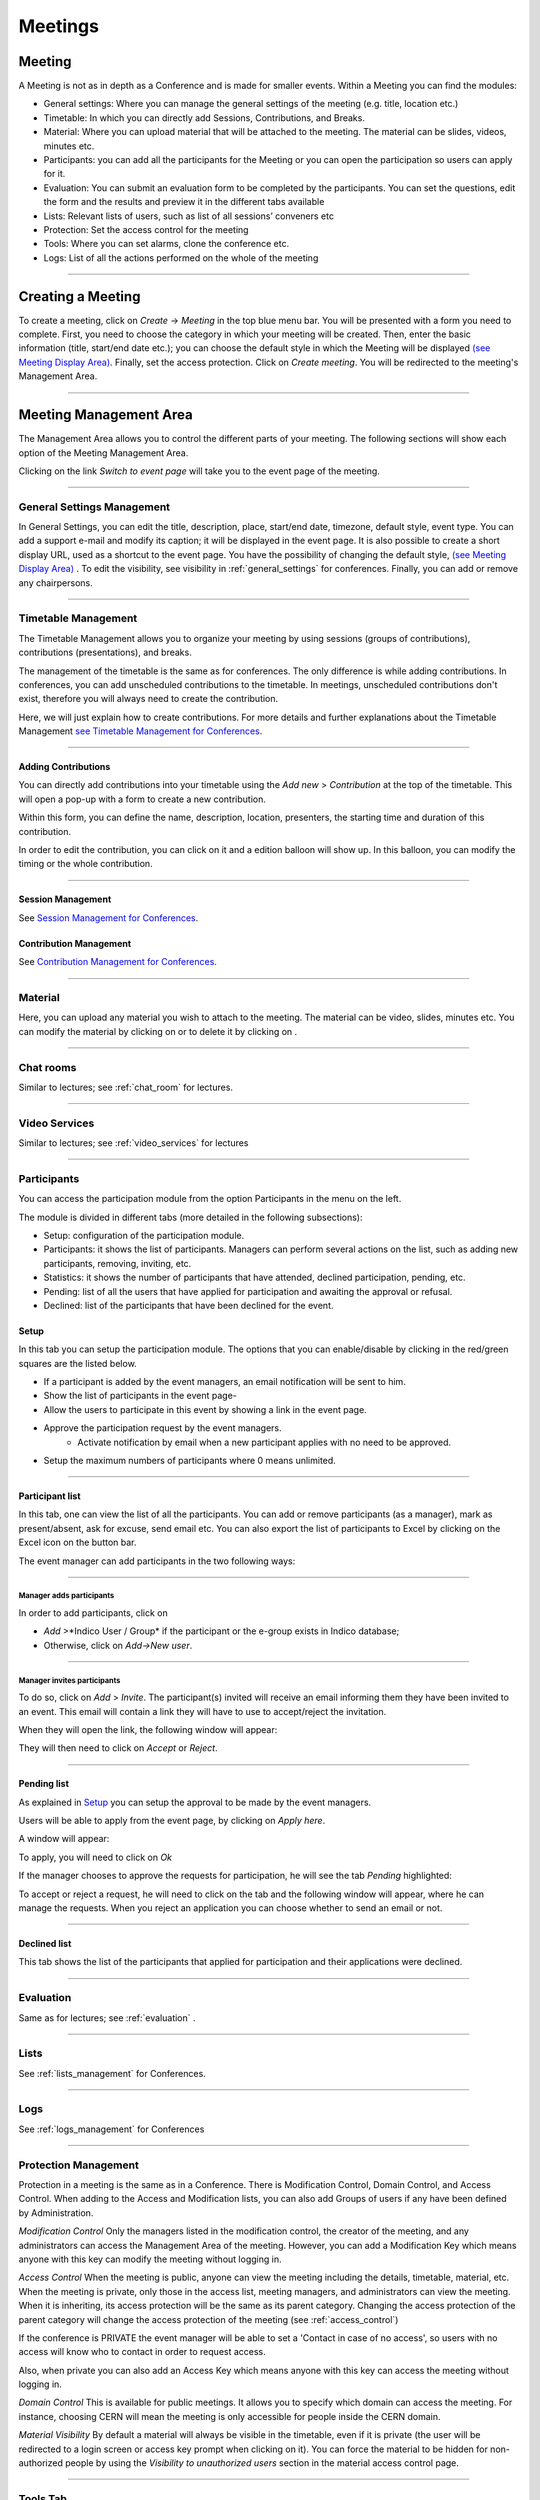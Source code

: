 ========
Meetings
========

Meeting
-------

A Meeting is not as in depth as a Conference and is made
for smaller events. Within a Meeting you can find the modules:

* General settings: Where you  can manage the general settings of the
  meeting (e.g. title, location etc.)
* Timetable: In which you can directly add Sessions, Contributions, and Breaks.
* Material: Where you can upload material that will be attached to the
  meeting. The material can be slides, videos, minutes etc.
* Participants: you can add all the participants for the Meeting or you
  can open the participation so users can apply for it.
* Evaluation: You can submit an evaluation form to be completed by the
  participants. You can set the questions, edit the form and the results
  and preview it in the different tabs available
* Lists: Relevant lists of users, such as list of all sessions’ conveners etc
* Protection: Set the access control for the meeting
* Tools: Where you can set alarms, clone the conference etc.
* Logs: List of all the actions performed on the whole of the meeting


--------------

Creating a Meeting
------------------

To create a meeting, click on *Create* -> *Meeting* in the top blue menu
bar. You will be presented with a form you need to complete. First, you
need to choose the category in which your meeting will be created. Then,
enter the basic information (title, start/end date etc.); you can choose
the default style in which the Meeting will be displayed `(see Meeting Display Area)
<#meeting-display-area>`_. Finally, set the access protection. Click on *Create meeting*.
You will be redirected to the meeting's Management Area.

--------------

Meeting Management Area
-----------------------

The Management Area allows you to control the different parts of
your meeting. The following sections will show each option of the
Meeting Management Area.

Clicking on the link *Switch to event page* will take you to the
event page of the meeting.

--------------

General Settings Management
~~~~~~~~~~~~~~~~~~~~~~~~~~~

In General Settings, you can edit the title, description, place, start/end
date, timezone, default style, event type. You can add a support e-mail
and modify its caption; it will be displayed in the event page. It is also
possible to create a short display URL, used as a shortcut to the event page.
You have the possibility of changing the default style, `(see Meeting Display Area)
<#meeting-display-area>`_  . To edit the visibility, see visibility in :ref:`general_settings`
for conferences. Finally, you can add or remove any chairpersons.

|image100|


--------------

Timetable Management
~~~~~~~~~~~~~~~~~~~~

The Timetable Management allows you to organize your meeting by
using sessions (groups of contributions), contributions (presentations),
and breaks.

The management of the timetable is the same as for conferences. The
only difference is while adding contributions. In conferences, you can
add unscheduled contributions to the timetable. In meetings, unscheduled
contributions don't exist, therefore you will always need to create the contribution.

Here, we will just explain how to create contributions. For more details and
further explanations about the Timetable Management `see Timetable Management
for Conferences <Conferences.html#timetable-management>`_.

--------------

Adding Contributions
^^^^^^^^^^^^^^^^^^^^

You can directly add contributions into your timetable using the
*Add new* > *Contribution* at the top of the timetable. This will open
a pop-up with a form to create a new contribution.

|image103|

Within this form, you can define the name, description, location,
presenters, the starting time and duration of this contribution.

|image104|

In order to edit the contribution, you can click on it and a edition balloon
will show up. In this balloon, you can modify the timing or the whole
contribution.

--------------

Session Management
^^^^^^^^^^^^^^^^^^

See `Session Management for Conferences <Conferences.html#session-management>`_.

Contribution Management
^^^^^^^^^^^^^^^^^^^^^^^

See `Contribution Management for Conferences <Conferences.html#contribution-management>`_.

--------------

Material
~~~~~~~~

Here, you can upload any material you wish to attach to the meeting.
The material can be video, slides, minutes etc. You can modify the material
by clicking on |image144| or to delete it by clicking on |image145|.

|image143|

--------------

Chat rooms
~~~~~~~~~~

Similar to lectures; see :ref:`chat_room` for lectures.

--------------

Video Services
~~~~~~~~~~~~~~

Similar to lectures; see :ref:`video_services` for lectures

--------------

Participants
~~~~~~~~~~~~

You can access the participation module from the option Participants in the menu on the left.

The module is divided in different tabs (more detailed in the following subsections):

* Setup: configuration of the participation module.
* Participants: it shows the list of participants. Managers can perform several actions on the list, such as adding new participants, removing, inviting, etc.
* Statistics: it shows the number of participants that have attended, declined participation, pending, etc.
* Pending: list of all the users that have applied for participation and awaiting the approval or refusal.
* Declined: list of the participants that have been declined for the event.

Setup
^^^^^

In this tab you can setup the participation module. The options that you can enable/disable by clicking in the red/green
squares are the listed below.

* If a participant is added by the event managers, an email notification will be sent to him.
* Show the list of participants in the event page-
* Allow the users to participate in this event by showing a link in the event page.
* Approve the participation request by the event managers.
	* Activate notification by email when a new participant applies with no need to be approved.
* Setup the maximum numbers of participants where 0 means unlimited.

|image153|

-----------------

Participant list
^^^^^^^^^^^^^^^^

In this tab, one can view the list of all the participants. You can add or remove
participants (as a manager), mark as present/absent, ask for excuse, send
email etc. You can also export the list of participants to Excel by clicking
on the Excel icon on the button bar.

The event manager can add participants in the two following ways:

-----------------

Manager adds participants
'''''''''''''''''''''''''

In order to add participants, click on

* *Add* >*Indico User / Group* if the participant or the e-group exists in Indico database;
* Otherwise, click on *Add->New user*.

|image154|

-----------------

Manager invites participants
'''''''''''''''''''''''''''''''

To do so, click on *Add* > *Invite*. The participant(s) invited will receive an
email informing them they have been invited to an event. This email will
contain a link they will have to use to accept/reject the invitation.

|image155|

When they will open the link, the following window will appear:

|image159|

They will then need to click on *Accept* or *Reject*.

------------------

Pending list
^^^^^^^^^^^^^^^^^^^^^^^^^^^^^^^^^^

As explained in `Setup <#setup>`_ you can setup the approval to be made by the event managers.

Users will be able to apply from the event page, by clicking on *Apply here*.

|image157|

A window will appear:

|image158|

To apply, you will need to click on *Ok*

If the manager chooses to approve the requests for participation, he will
see the tab *Pending* highlighted:

|image160|

To accept or reject a request, he will need to click on the tab
and the following window will appear, where he can manage the requests.
When you reject an application you can choose whether to send an email or not.

|image161|

--------------

Declined list
^^^^^^^^^^^^^^^^^^^^^^^^^^^^^^^^^^

This tab shows the list of the participants that applied for participation and their applications were declined.

|image156|

--------------

Evaluation
~~~~~~~~~~

Same as for lectures; see :ref:`evaluation` .

-------------

Lists
~~~~~

See :ref:`lists_management` for Conferences.

-------------

Logs
~~~~

See :ref:`logs_management` for Conferences

-------------

Protection Management
~~~~~~~~~~~~~~~~~~~~~

Protection in a meeting is the same as in a Conference.
There is Modification Control, Domain Control, and Access Control.
When adding to the Access and Modification lists, you can also add
Groups of users if any have been defined by Administration.

*Modification Control* Only the managers listed in the
modification control, the creator of the meeting, and any
administrators can access the Management Area of the meeting.
However, you can add a Modification Key which means anyone with this
key can modify the meeting without logging in.

|image119|

*Access Control* When the meeting is public, anyone can view the
meeting including the details, timetable, material, etc. When the
meeting is private, only those in the access list, meeting
managers, and administrators can view the meeting. When it is inheriting,
its access protection will be the same as its parent category. Changing
the access protection of the parent category will change the access protection
of the meeting (see :ref:`access_control`)

|image120|

If the conference is  PRIVATE the event manager will be able to set a
'Contact in case of no access', so users with no access will know who to contact
in order to request access.

Also, when private you can also add an Access Key which means anyone
with this key can access the meeting without logging in.


*Domain Control* This is available for public meetings. It allows you
to specify which domain can access the meeting. For instance, choosing
CERN will mean the meeting is only accessible for people inside the
CERN domain.

*Material Visibility* By default a material will always be
visible in the timetable, even if it is private (the user will
be redirected to a login screen or access key prompt when clicking
on it). You can force the material to be hidden for non-authorized
people by using the *Visibility to unauthorized users* section in
the material access control page.

--------------

Tools Tab
~~~~~~~~~

The meeting Tools allow you to make certain actions on the whole
of the meeting. See following sub-sections.


--------------

Deleting a Meeting
^^^^^^^^^^^^^^^^^^

The Delete meeting option will delete the whole meeting. You will
be asked to confirm deletion beforehand.

|image122|

--------------

.. _clone_meeting:

Cloning a Meeting
^^^^^^^^^^^^^^^^^

Clone the meeting if you would like to make another meeting exactly the
same. You have the option to clone it once, at fixed intervals,
or on certain dates. For more on cloning, see :ref:`clone_event` for conferences.

|image123|

--------------

Packaging Material
^^^^^^^^^^^^^^^^^^

Using the *Material package* option you can create a package
of all the materials that have been used in the meeting.

|image124|

--------------

.. Create an Offline version of a Meeting
.. ^^^^^^^^^^^^^^^^^^^^^^^^^^^^^^^^^^^^^^

.. Using the 'Offline web for your meeting' option you can create a
.. copy of your meeting that can be used offline for example if you
.. wish to store your meeting to a dvd.

.. .. |image125|

--------------

Alarm Control
^^^^^^^^^^^^^

You can set an alarm/reminder to alert people about the
meeting. The alert will be in the form of an email, and in
the date that you have selected.

|image126|

Posters
^^^^^^^

You have the possibility of creating posters for your meetings. You can
create your own, or create one from a template.

|image146|

-------------

Lock
^^^^

It is possible to lock the meeting. If you lock the event, you won’t be
able to change its details anymore. Only the creator of the meetings or
an administrator of the system/category can unlock an event. You will be
asked to confirm.

|image121|

--------------

Meeting Display Area
--------------------

The Meeting Display is the view that users of the meeting will
see. If the meeting is public they will not need to log in to view
it. It is also the area in which you can access the
modification areas if you have access rights. There are various
views/styles in which the meeting can be displayed; the following sections
show the different views and displays.

--------------

Indico Style
~~~~~~~~~~~~

This is the default view for meetings in Indico. If you have
modification rights to any parts of the meeting you will be able
to access the Management Area by clicking the icon |image133|.

|image134|

You can see a bunch of additional buttons next to the navigation options
on the top left of the page:

|image141| This will print a printable version of the display area

|image142| This will let you set filters to focus on events depending on
their date or the session they are included in.

|image164| Opens the popup with all the options to export the agenda to your calendar.

|image140| This button allows you to use the following additional features:

* Export to PDF format
* Download a package with all the material linked to the meeting
* Change the style of the display. The following sections give you some examples
  of available styles.

The other icons are:

* |image147|: Gets you back to the Indico homepage

* |image148|: Brings you to the oldest event in the category your event belongs to

* |image149|: Brings you to the previous event in the category your event belongs to

* |image150|: Brings you to the category event overview your event belongs to

* |image151|: Brings you to the next event in the category your event belongs to

* |image152|: Brings you to the newest event in the category your event belongs to

* |image162|: From *Manage* , you can:

  * Edit event: this will lead you to the management area of the meeting, same as for PENCIL

  * Clone event: Leads you to the tab *Clone  Event* in the *Tools* option;  see :ref:`clone_meeting`

  * Edit minutes: add and edit your minutes. When you add minutes, the following appears in the event page: |image163| Clicking on *Minutes* on the left will open the minutes in the same page; clicking on the icon on the right will open the minutes in a new tab

  * Manage material: opens a window where you can add, edit or delete existing material


--------------

Simple Text Style
~~~~~~~~~~~~~~~~~

The simple text style:

|image136|

--------------

Administrative Style
~~~~~~~~~~~~~~~~~~~~

The Administrative style:

|image137|

--------------

Compact Style
~~~~~~~~~~~~~

The Compact style:

|image138|

You can pass extra parameters to this compact style in order to choose the amount of days to display in one row and the start
and end date. The parameters are:

* daysPerRow: number of days that you want to show per row (as a table row).
* firstDay: first day to be shown (must have the format 1-January-2010)
* lastDay: last day to be shown (must have the format 3-January-2010)

Let's suppose you have a 2 weeks meeting:

http://indico.cern.ch/conferenceDisplay.py?confId=XXXX&view=nicecompact (where XXXX is the ID of your meeting)

and you want to display in the 1st row the 1st week and just underneath the second week, you can do it adding the extra paramenter daysPerRow as follows:

http://indico.cern.ch/conferenceDisplay.py?confId=XXXX&view=nicecompact&daysPerRow=7 (where XXXX is the ID of your meeting)


--------------

Parellel Style
~~~~~~~~~~~~~~

The Parellel style:

|image139|

--------------

.. |image97| image:: UserGuidePics/meet1.png
.. |image98| image:: UserGuidePics/meetma.png
.. |image99| image:: UserGuidePics/meetma2.png
.. |image100| image:: UserGuidePics/meet2.png
.. |image101| image:: UserGuidePics/meet3.png
.. |image102| image:: UserGuidePics/meet4.png
.. |image103| image:: UserGuidePics/confm23.png
.. |image104| image:: UserGuidePics/confm28.png
.. |image105| image:: UserGuidePics/meet7.png
.. |image106| image:: UserGuidePics/meet8.png
.. |image107| image:: UserGuidePics/meet9.png
.. |image108| image:: UserGuidePics/meet10.png
.. |image109| image:: UserGuidePics/meet11.png
.. |image110| image:: UserGuidePics/meet12.png
.. |image111| image:: UserGuidePics/meet13.png
.. |image112| image:: UserGuidePics/meet14.png
.. |image113| image:: UserGuidePics/meet15.png
.. |image114| image:: UserGuidePics/meet16.png
.. |image115| image:: UserGuidePics/meet17.png
.. |image116| image:: UserGuidePics/meet18.png
.. |image117| image:: UserGuidePics/meet19.png
.. |image118| image:: UserGuidePics/meet20.png
.. |image119| image:: UserGuidePics/meet21.png
.. |image120| image:: UserGuidePics/confm30.png
.. |image121| image:: UserGuidePics/meet22.png
.. |image122| image:: UserGuidePics/meet23.png
.. |image123| image:: UserGuidePics/meet24.png
.. |image124| image:: UserGuidePics/meet25.png
.. |image125| image:: UserGuidePics/meet26.png
.. |image126| image:: UserGuidePics/meet27.png
.. |image127| image:: UserGuidePics/meetma2.png
.. |image128| image:: UserGuidePics/meet28.png
.. |image129| image:: UserGuidePics/meet29.png
.. |image130| image:: UserGuidePics/meet30.png
.. |image131| image:: UserGuidePics/meet31.png
.. |image132| image:: UserGuidePics/conf2.png
.. |image133| image:: UserGuidePics/conf2.png
.. |image134| image:: UserGuidePics/meetd1.png
.. |image136| image:: UserGuidePics/meetd3.png
.. |image137| image:: UserGuidePics/meetd4.png
.. |image138| image:: UserGuidePics/meetd5.png
.. |image139| image:: UserGuidePics/meetd6.png
.. |image140| image:: UserGuidePics/confd21.png
.. |image141| image:: UserGuidePics/meetd7.png
.. |image142| image:: UserGuidePics/meetd8.png
.. |image143| image:: UserGuidePics/meetingMaterial.png
.. |image144| image:: UserGuidePics/edit.png
.. |image145| image:: UserGuidePics/delete.png
.. |image146| image:: UserGuidePics/meetPosters.png
.. |image147| image:: UserGuidePics/home.png
.. |image148| image:: UserGuidePics/a1.png
.. |image149| image:: UserGuidePics/a2.png
.. |image150| image:: UserGuidePics/a3.png
.. |image151| image:: UserGuidePics/a4.png
.. |image152| image:: UserGuidePics/a5.png
.. |image153| image:: UserGuidePics/particip1.png
.. |image154| image:: UserGuidePics/particip2.png
.. |image155| image:: UserGuidePics/particip3.png
.. |image156| image:: UserGuidePics/particip4.png
.. |image157| image:: UserGuidePics/particip5.png
.. |image158| image:: UserGuidePics/particip6.png
.. |image159| image:: UserGuidePics/particip7.png
.. |image160| image:: UserGuidePics/particip8.png
.. |image161| image:: UserGuidePics/particip9.png
.. |image162| image:: UserGuidePics/manage.png
.. |image163| image:: UserGuidePics/minutes.png
.. |image164| image:: UserGuidePics/ical.png